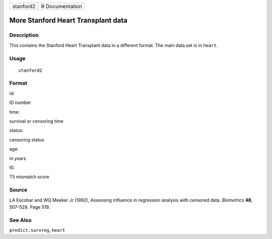 +-------------+-------------------+
| stanford2   | R Documentation   |
+-------------+-------------------+

More Stanford Heart Transplant data
-----------------------------------

Description
~~~~~~~~~~~

This contains the Stanford Heart Transplant data in a different format.
The main data set is in ``heart``.

Usage
~~~~~

::

    stanford2

Format
~~~~~~

id:

ID number

time:

survival or censoring time

status:

censoring status

age:

in years

t5:

T5 mismatch score

Source
~~~~~~

LA Escobar and WQ Meeker Jr (1992), Assessing influence in regression
analysis with censored data. *Biometrics* **48**, 507–528. Page 519.

See Also
~~~~~~~~

``predict.survreg``, ``heart``
